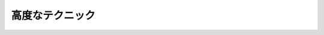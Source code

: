 高度なテクニック
=======================

.. todo::

   デコレータを使ってDI。他にある？

   https://github.com/Microsoft/tsyringe
